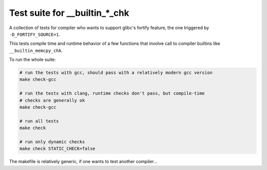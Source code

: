 Test suite for __builtin_*_chk
==============================

A collection of tests for compiler who wants to support glibc's fortify feature,
the one triggered by ``-D_FORTIFY_SOURCE=1``.

This tests compile time and runtime behavior of a few functions that involve
call to compiler builtins like ``__builtin_memcpy_chk``.

To run the whole suite:

.. code-block:: sh

    # run the tests with gcc, should pass with a relatively modern gcc version
    make check-gcc

    # run the tests with clang, runtime checks don't pass, but compile-time
    # checks are generally ok
    make check-gcc

    # run all tests
    make check

    # run only dynamic checks
    make check STATIC_CHECK=false

The makefile is relatively generic, if one wants to test another compiler...
